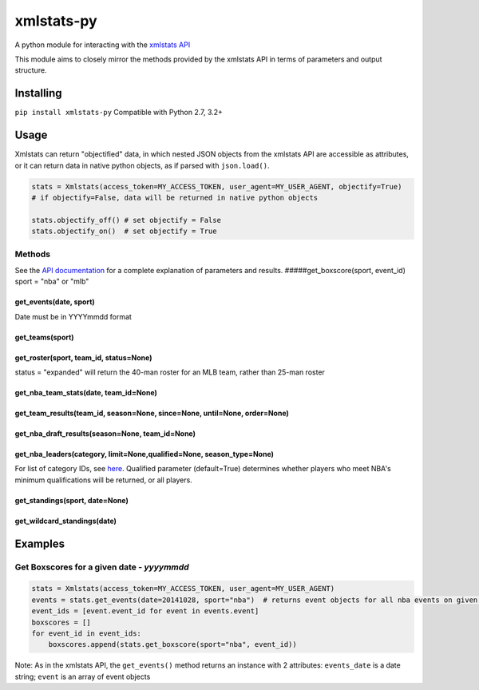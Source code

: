 xmlstats-py
===========

|Build Status|

A python module for interacting with the `xmlstats
API <https://erikberg.com/api>`__

This module aims to closely mirror the methods provided by the xmlstats
API in terms of parameters and output structure.

Installing
----------

``pip install xmlstats-py`` Compatible with Python 2.7, 3.2+

Usage
-----

Xmlstats can return "objectified" data, in which nested JSON objects
from the xmlstats API are accessible as attributes, or it can return
data in native python objects, as if parsed with ``json.load()``.

.. code:: python

    stats = Xmlstats(access_token=MY_ACCESS_TOKEN, user_agent=MY_USER_AGENT, objectify=True)
    # if objectify=False, data will be returned in native python objects

    stats.objectify_off() # set objectify = False
    stats.objectify_on()  # set objectify = True

Methods
~~~~~~~

See the `API documentation <https://erikberg.com/api/methods>`__ for a
complete explanation of parameters and results.
#####get\_boxscore(sport, event\_id) sport = "nba" or "mlb"

get\_events(date, sport)
^^^^^^^^^^^^^^^^^^^^^^^^

Date must be in YYYYmmdd format

get\_teams(sport)
^^^^^^^^^^^^^^^^^

get\_roster(sport, team\_id, status=None)
^^^^^^^^^^^^^^^^^^^^^^^^^^^^^^^^^^^^^^^^^

status = "expanded" will return the 40-man roster for an MLB team,
rather than 25-man roster

get\_nba\_team\_stats(date, team\_id=None)
^^^^^^^^^^^^^^^^^^^^^^^^^^^^^^^^^^^^^^^^^^

get\_team\_results(team\_id, season=None, since=None, until=None, order=None)
^^^^^^^^^^^^^^^^^^^^^^^^^^^^^^^^^^^^^^^^^^^^^^^^^^^^^^^^^^^^^^^^^^^^^^^^^^^^^

get\_nba\_draft\_results(season=None, team\_id=None)
^^^^^^^^^^^^^^^^^^^^^^^^^^^^^^^^^^^^^^^^^^^^^^^^^^^^

get\_nba\_leaders(category, limit=None,qualified=None, season\_type=None)
^^^^^^^^^^^^^^^^^^^^^^^^^^^^^^^^^^^^^^^^^^^^^^^^^^^^^^^^^^^^^^^^^^^^^^^^^

For list of category IDs, see
`here <https://erikberg.com/api/methods/nba-leaders>`__. Qualified
parameter (default=True) determines whether players who meet NBA's
minimum qualifications will be returned, or all players.

get\_standings(sport, date=None)
^^^^^^^^^^^^^^^^^^^^^^^^^^^^^^^^

get\_wildcard\_standings(date)
^^^^^^^^^^^^^^^^^^^^^^^^^^^^^^

Examples
--------

Get Boxscores for a given date - *yyyymmdd*
~~~~~~~~~~~~~~~~~~~~~~~~~~~~~~~~~~~~~~~~~~~

.. code:: python

    stats = Xmlstats(access_token=MY_ACCESS_TOKEN, user_agent=MY_USER_AGENT)
    events = stats.get_events(date=20141028, sport="nba")  # returns event objects for all nba events on given date
    event_ids = [event.event_id for event in events.event]
    boxscores = []
    for event_id in event_ids:
        boxscores.append(stats.get_boxscore(sport="nba", event_id))

Note: As in the xmlstats API, the ``get_events()`` method returns an
instance with 2 attributes: ``events_date`` is a date string; ``event``
is an array of event objects

.. |Build Status| image:: https://travis-ci.org/dwelch2101/xmlstats-py.svg?branch=master
   :target: https://travis-ci.org/dwelch2101/xmlstats-py
